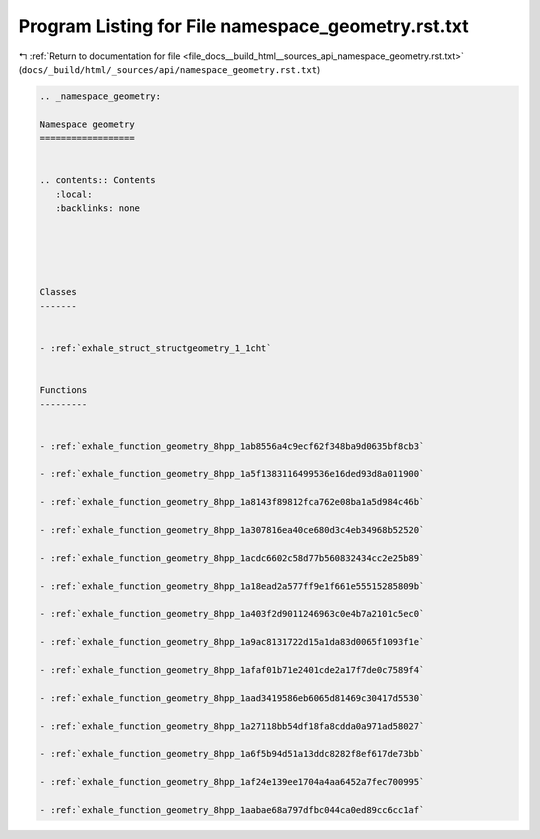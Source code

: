 
.. _program_listing_file_docs__build_html__sources_api_namespace_geometry.rst.txt:

Program Listing for File namespace_geometry.rst.txt
===================================================

|exhale_lsh| :ref:`Return to documentation for file <file_docs__build_html__sources_api_namespace_geometry.rst.txt>` (``docs/_build/html/_sources/api/namespace_geometry.rst.txt``)

.. |exhale_lsh| unicode:: U+021B0 .. UPWARDS ARROW WITH TIP LEFTWARDS

.. code-block:: cpp

   
   .. _namespace_geometry:
   
   Namespace geometry
   ==================
   
   
   .. contents:: Contents
      :local:
      :backlinks: none
   
   
   
   
   
   Classes
   -------
   
   
   - :ref:`exhale_struct_structgeometry_1_1cht`
   
   
   Functions
   ---------
   
   
   - :ref:`exhale_function_geometry_8hpp_1ab8556a4c9ecf62f348ba9d0635bf8cb3`
   
   - :ref:`exhale_function_geometry_8hpp_1a5f1383116499536e16ded93d8a011900`
   
   - :ref:`exhale_function_geometry_8hpp_1a8143f89812fca762e08ba1a5d984c46b`
   
   - :ref:`exhale_function_geometry_8hpp_1a307816ea40ce680d3c4eb34968b52520`
   
   - :ref:`exhale_function_geometry_8hpp_1acdc6602c58d77b560832434cc2e25b89`
   
   - :ref:`exhale_function_geometry_8hpp_1a18ead2a577ff9e1f661e55515285809b`
   
   - :ref:`exhale_function_geometry_8hpp_1a403f2d9011246963c0e4b7a2101c5ec0`
   
   - :ref:`exhale_function_geometry_8hpp_1a9ac8131722d15a1da83d0065f1093f1e`
   
   - :ref:`exhale_function_geometry_8hpp_1afaf01b71e2401cde2a17f7de0c7589f4`
   
   - :ref:`exhale_function_geometry_8hpp_1aad3419586eb6065d81469c30417d5530`
   
   - :ref:`exhale_function_geometry_8hpp_1a27118bb54df18fa8cdda0a971ad58027`
   
   - :ref:`exhale_function_geometry_8hpp_1a6f5b94d51a13ddc8282f8ef617de73bb`
   
   - :ref:`exhale_function_geometry_8hpp_1af24e139ee1704a4aa6452a7fec700995`
   
   - :ref:`exhale_function_geometry_8hpp_1aabae68a797dfbc044ca0ed89cc6cc1af`
